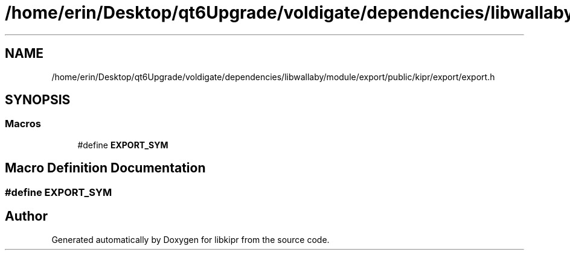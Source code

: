 .TH "/home/erin/Desktop/qt6Upgrade/voldigate/dependencies/libwallaby/module/export/public/kipr/export/export.h" 3 "Wed Sep 4 2024" "Version 1.0.0" "libkipr" \" -*- nroff -*-
.ad l
.nh
.SH NAME
/home/erin/Desktop/qt6Upgrade/voldigate/dependencies/libwallaby/module/export/public/kipr/export/export.h
.SH SYNOPSIS
.br
.PP
.SS "Macros"

.in +1c
.ti -1c
.RI "#define \fBEXPORT_SYM\fP"
.br
.in -1c
.SH "Macro Definition Documentation"
.PP 
.SS "#define EXPORT_SYM"

.SH "Author"
.PP 
Generated automatically by Doxygen for libkipr from the source code\&.
